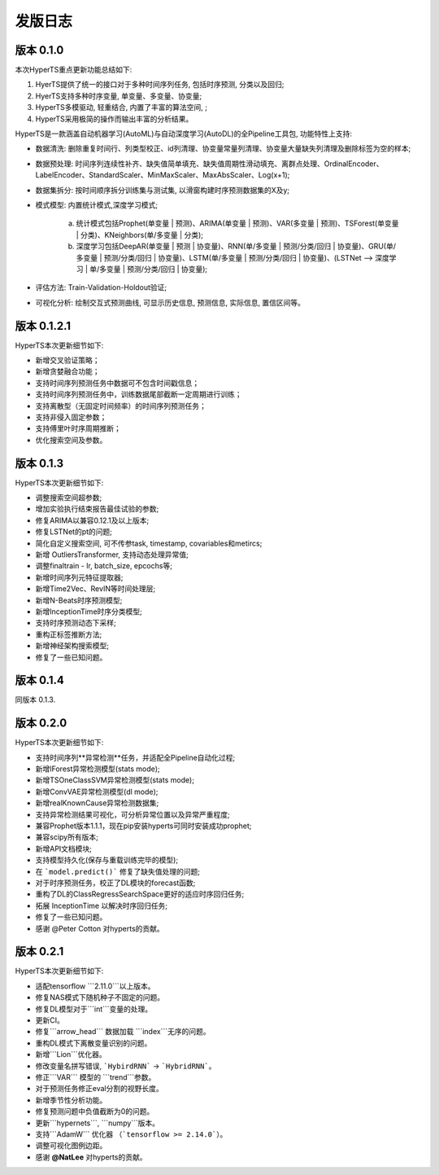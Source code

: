 发版日志
========

版本 0.1.0
**************

本次HyperTS重点更新功能总结如下:

1. HyerTS提供了统一的接口对于多种时间序列任务, 包括时序预测, 分类以及回归;
   
2. HyerTS支持多种时序变量, 单变量、多变量、协变量;
   
3. HyperTS多模驱动, 轻重结合, 内置了丰富的算法空间, ;

4. HyperTS采用极简的操作而输出丰富的分析结果。

HyperTS是一款涵盖自动机器学习(AutoML)与自动深度学习(AutoDL)的全Pipeline工具包, 功能特性上支持:

- 数据清洗: 删除重复时间行、列类型校正、id列清理、协变量常量列清理、协变量大量缺失列清理及删除标签为空的样本;

- 数据预处理: 时间序列连续性补齐、缺失值简单填充、缺失值周期性滑动填充、离群点处理、OrdinalEncoder、LabelEncoder、StandardScaler、MinMaxScaler、MaxAbsScaler、Log(x+1);

- 数据集拆分: 按时间顺序拆分训练集与测试集, 以滑窗构建时序预测数据集的X及y;

- 模式模型: 内置统计模式,深度学习模式;
  
   a. 统计模式包括Prophet(单变量 | 预测)、ARIMA(单变量 | 预测)、VAR(多变量 | 预测)、TSForest(单变量 | 分类)、KNeighbors(单/多变量 | 分类);
  
   b. 深度学习包括DeepAR(单变量 | 预测 | 协变量)、RNN(单/多变量 | 预测/分类/回归 | 协变量)、GRU(单/多变量 | 预测/分类/回归 | 协变量)、LSTM(单/多变量 | 预测/分类/回归 | 协变量)、(LSTNet —> 深度学习 | 单/多变量 | 预测/分类/回归 | 协变量);

- 评估方法: Train-Validation-Holdout验证;

- 可视化分析: 绘制交互式预测曲线, 可显示历史信息, 预测信息, 实际信息, 置信区间等。


版本 0.1.2.1
**************

HyperTS本次更新细节如下:

- 新增交叉验证策略；

- 新增贪婪融合功能；

- 支持时间序列预测任务中数据可不包含时间戳信息；

- 支持时间序列预测任务中，训练数据尾部截断一定周期进行训练；

- 支持离散型（无固定时间频率）的时间序列预测任务；

- 支持非侵入固定参数；

- 支持傅里叶时序周期推断；

- 优化搜索空间及参数。


版本 0.1.3
**************

HyperTS本次更新细节如下:

- 调整搜索空间超参数;

- 增加实验执行结束报告最佳试验的参数;

- 修复ARIMA以兼容0.12.1及以上版本;

- 修复LSTNet的pt的问题;

- 简化自定义搜索空间, 可不传参task, timestamp, covariables和metircs;

- 新增 OutliersTransformer, 支持动态处理异常值;

- 调整finaltrain - lr, batch_size, epcochs等;
  
- 新增时间序列元特征提取器;

- 新增Time2Vec、RevIN等时间处理层;

- 新增N-Beats时序预测模型;

- 新增InceptionTime时序分类模型;

- 支持时序预测动态下采样;

- 重构正标签推断方法;

- 新增神经架构搜索模型;

- 修复了一些已知问题。


版本 0.1.4
**************

同版本 0.1.3.


版本 0.2.0
**************

HyperTS本次更新细节如下:

- 支持时间序列**异常检测**任务，并适配全Pipeline自动化过程;

- 新增IForest异常检测模型(stats mode);

- 新增TSOneClassSVM异常检测模型(stats mode);

- 新增ConvVAE异常检测模型(dl mode);

- 新增realKnownCause异常检测数据集;

- 支持异常检测结果可视化，可分析异常位置以及异常严重程度;

- 兼容Prophet版本1.1.1，现在pip安装hyperts可同时安装成功prophet;

- 兼容scipy所有版本;

- 新增API文档模块;

- 支持模型持久化(保存与重载训练完毕的模型);

- 在 ```model.predict()``` 修复了缺失值处理的问题;

- 对于时序预测任务，校正了DL模块的forecast函数;

- 重构了DL的ClassRegressSearchSpace更好的适应时序回归任务;

- 拓展 InceptionTime 以解决时序回归任务;

- 修复了一些已知问题。

- 感谢 @Peter Cotton 对hyperts的贡献。


版本 0.2.1
**************

HyperTS本次更新细节如下:

- 适配tensorflow ```2.11.0```以上版本。

- 修复NAS模式下随机种子不固定的问题。

- 修复DL模型对于```int```变量的处理。

- 更新CI。

- 修复```arrow_head``` 数据加载 ```index```无序的问题。

- 重构DL模式下离散变量识别的问题。

- 新增```Lion```优化器。

- 修改变量名拼写错误, ```HybirdRNN``` -> ```HybridRNN```。

- 修正```VAR``` 模型的 ```trend```参数。

- 对于预测任务修正eval分割的视野长度。

- 新增季节性分析功能。

- 修复预测问题中负值截断为0的问题。

- 更新```hypernets```, ```numpy```版本。

- 支持```AdamW``` 优化器 （```tensorflow >= 2.14.0```）。

- 调整可视化图例边距。

- 感谢 **@NatLee** 对hyperts的贡献。